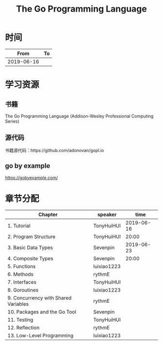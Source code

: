 #+TITLE: The Go Programming Language

* 时间

|       From | To |
|------------+----|
| 2019-06-16 |    |

* 学习资源

** 书籍

The Go Programming Language (Addison-Wesley Professional Computing Series)

** 源代码

书籍源代码：https://github.com/adonovan/gopl.io

** go by example

https://gobyexample.com/

* 章节分配

| Chapter                              | speaker     |       time |
|--------------------------------------+-------------+------------|
| 1. Tutorial                          | TonyHuiHUI  | 2019-06-16 |
| 2. Program Structure                 | TonyHuiHUI  |      20:00 |
|--------------------------------------+-------------+------------|
| 3. Basic Data Types                  | Sevenpin    | 2019-06-23 |
| 4. Composite Types                   | Sevenpin    |      20:00 |
|--------------------------------------+-------------+------------|
| 5. Functions                         | luixiao1223 |            |
|--------------------------------------+-------------+------------|
| 6. Methods                           | rythmE      |            |
|--------------------------------------+-------------+------------|
| 7. Interfaces                        | TonyHuiHUI  |            |
|--------------------------------------+-------------+------------|
| 8. Goroutines                        | luixiao1223 |            |
|--------------------------------------+-------------+------------|
| 9. Concurrency with Shared Variables | rythmE      |            |
|--------------------------------------+-------------+------------|
| 10. Packages and the Go Tool         | Sevenpin    |            |
|--------------------------------------+-------------+------------|
| 11. Testing                          | TonyHuiHUI  |            |
|--------------------------------------+-------------+------------|
| 12. Reflection                       | rythmE      |            |
|--------------------------------------+-------------+------------|
| 13. Low-Level Programming            | luixiao1223 |            |
